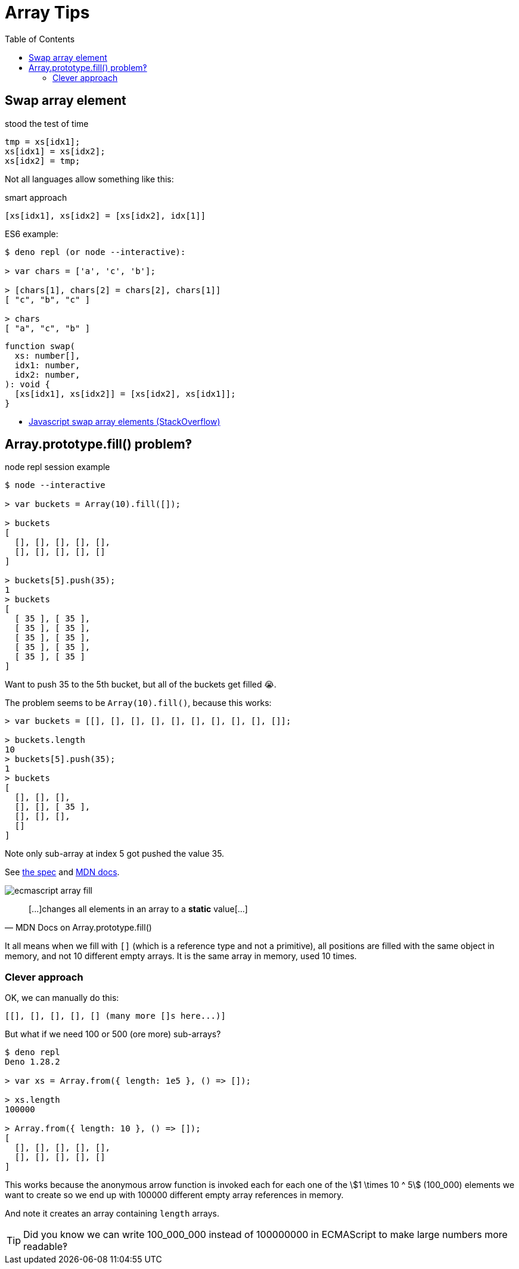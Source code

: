 = Array Tips
:page-tags: array algorithm
:toc: right
:stem:
:icons: font

[data-date="2022-10-29",data-tags="array swap"]
== Swap array element

.stood the test of time
----
tmp = xs[idx1];
xs[idx1] = xs[idx2];
xs[idx2] = tmp;
----

Not all languages allow something like this:

.smart approach
----
[xs[idx1], xs[idx2] = [xs[idx2], idx[1]]
----

.ES6 example:
----
$ deno repl (or node --interactive):

> var chars = ['a', 'c', 'b'];

> [chars[1], chars[2] = chars[2], chars[1]]
[ "c", "b", "c" ]

> chars
[ "a", "c", "b" ]
----

[source,javascript,lineos]
----
function swap(
  xs: number[],
  idx1: number,
  idx2: number,
): void {
  [xs[idx1], xs[idx2]] = [xs[idx2], xs[idx1]];
}
----

* https://stackoverflow.com/questions/872310/javascript-swap-array-elements#comment131093228_872317[Javascript swap array elements (StackOverflow)^]

## Array.prototype.fill() problem‽

.node repl session example
[source,text]
----
$ node --interactive

> var buckets = Array(10).fill([]);

> buckets
[
  [], [], [], [], [],
  [], [], [], [], []
]

> buckets[5].push(35);
1
> buckets
[
  [ 35 ], [ 35 ],
  [ 35 ], [ 35 ],
  [ 35 ], [ 35 ],
  [ 35 ], [ 35 ],
  [ 35 ], [ 35 ]
]
----

Want to push 35 to the 5th bucket, but all of the buckets get filled 😭.

The problem seems to be `Array(10).fill()`, because this works:

[source,text]
----
> var buckets = [[], [], [], [], [], [], [], [], [], []];

> buckets.length
10
> buckets[5].push(35);
1
> buckets
[
  [], [], [],
  [], [], [ 35 ],
  [], [], [],
  []
]
----

Note only sub-array at index 5 got pushed the value 35.

See link:https://tc39.es/ecma262/multipage/indexed-collections.html#sec-array.prototype.fill[the spec] and link:https://developer.mozilla.org/en-US/docs/Web/JavaScript/Reference/Global_Objects/Array/fill[MDN docs].

image:./arrays.assets/ecmascript-array-fill.png[]

> pass:[[...]]changes all elements in an array to a *static* value[...]
> -- MDN Docs on Array.prototype.fill()

It all means when we fill with `[]` (which is a reference type and not a primitive), all positions are filled with the same object in memory, and not 10 different empty arrays.
It is the same array in memory, used 10 times.

=== Clever approach

OK, we can manually do this:

----
[[], [], [], [], [] (many more []s here...)]
----

But what if we need 100 or 500 (ore more) sub-arrays?

----
$ deno repl
Deno 1.28.2

> var xs = Array.from({ length: 1e5 }, () => []);

> xs.length
100000

> Array.from({ length: 10 }, () => []);
[
  [], [], [], [], [],
  [], [], [], [], []
]
----

This works because the anonymous arrow function is invoked each for each one of the stem:[1 \times 10 ^ 5] (100_000) elements we want to create so we end up with 100000 different empty array references in memory.

And note it creates an array containing `length` arrays.

[TIP]
====
Did you know we can write 100_000_000 instead of 100000000 in ECMAScript to make large numbers more readable‽
====

